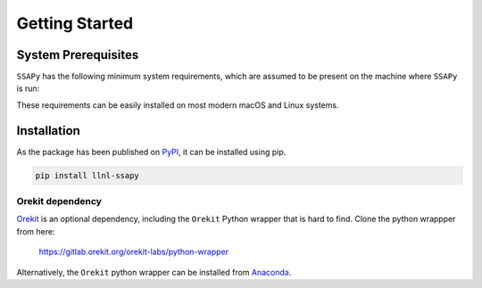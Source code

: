 Getting Started
===============

System Prerequisites
--------------------

``SSAPy`` has the following minimum system requirements, which are assumed to be present on the machine where ``SSAPy`` is run:

.. csv-table:: System prerequisites for SSAPy
   :file: tables/system_prerequisites.csv
   :header-rows: 1

These requirements can be easily installed on most modern macOS and Linux systems.

.. tabs::

    .. tab:: Debian/Ubuntu

       .. code-block:: console

          apt update
          apt install build-essential git git-lfs python3 python3-distutils python3-venv graphviz

    .. tab:: RHEL

       .. code-block:: console

          dnf install epel-release
          dnf group install "Development Tools"
          dnf install git git-lfs gcc-gfortran python3 python3-pip python3-setuptools graphviz

    .. tab:: macOS Brew

       .. code-block:: console

          brew update
          brew install gcc git git-lfs python3 graphviz

Installation
------------

As the package has been published on `PyPI <https://pypi.org/project/llnl-ssapy/>`_, it can be installed using pip. 

.. code-block:: console

   pip install llnl-ssapy

Orekit dependency
^^^^^^^^^^^^^^^^^

`Orekit <https://www.orekit.org/>`_ is an optional dependency, including the ``Orekit`` Python wrapper that is hard to find. Clone the python wrappper from here:

    `https://gitlab.orekit.org/orekit-labs/python-wrapper <https://gitlab.orekit.org/orekit-labs/python-wrapper>`_

Alternatively, the ``Orekit`` python wrapper can be installed from `Anaconda <https://www.anaconda.com/>`_.
